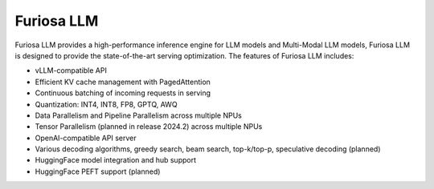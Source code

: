 .. _FuriosaLLM:

****************************************************
Furiosa LLM
****************************************************

Furiosa LLM provides a high-performance inference engine for LLM models and Multi-Modal LLM models,
Furiosa LLM is designed to provide the state-of-the-art serving optimization.
The features of Furiosa LLM includes:

* vLLM-compatible API
* Efficient KV cache management with PagedAttention
* Continuous batching of incoming requests in serving
* Quantization: INT4, INT8, FP8, GPTQ, AWQ
* Data Parallelism and Pipeline Parallelism across multiple NPUs
* Tensor Parallelism (planned in release 2024.2) across multiple NPUs
* OpenAI-compatible API server
* Various decoding algorithms, greedy search, beam search, top-k/top-p, speculative decoding (planned)
* HuggingFace model integration and hub support
* HuggingFace PEFT support (planned)
